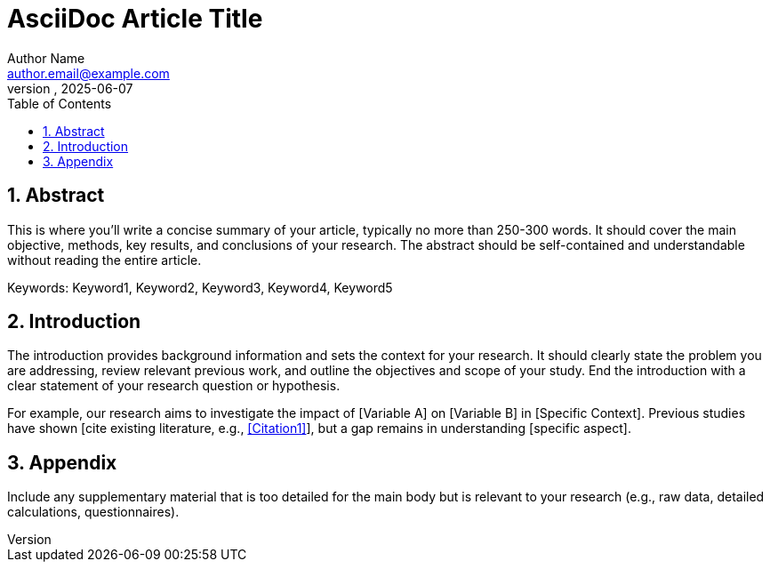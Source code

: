 = AsciiDoc Article Title
Author Name <author.email@example.com>
Affiliation, City, Country
:revdate: 2025-06-07
:doctype: article
:encoding: utf-8
:lang: fr
:numbered:
:toc: left
:toclevels: 2
:sectids:
:sectnums:
:stem:
:imagesdir: ./assets/images
:icons: font

== Abstract

This is where you'll write a concise summary of your article, typically no more than 250-300 words. It should cover the main objective, methods, key results, and conclusions of your research. The abstract should be self-contained and understandable without reading the entire article.

// Keywords
Keywords: Keyword1, Keyword2, Keyword3, Keyword4, Keyword5


== Introduction

The introduction provides background information and sets the context for your research. It should clearly state the problem you are addressing, review relevant previous work, and outline the objectives and scope of your study. End the introduction with a clear statement of your research question or hypothesis.

For example, our research aims to investigate the impact of [Variable A] on [Variable B] in [Specific Context]. Previous studies have shown [cite existing literature, e.g., <<Citation1>>], but a gap remains in understanding [specific aspect].


// (Optional)
== Appendix

Include any supplementary material that is too detailed for the main body but is relevant to your research (e.g., raw data, detailed calculations, questionnaires).

